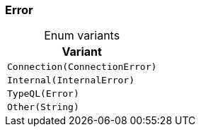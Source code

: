 [#_enum_Error]
=== Error

[caption=""]
.Enum variants
// tag::enum_constants[]
[cols="~"]
[options="header"]
|===
|Variant
a| `Connection(ConnectionError)`
a| `Internal(InternalError)`
a| `TypeQL(Error)`
a| `Other(String)`
|===
// end::enum_constants[]


